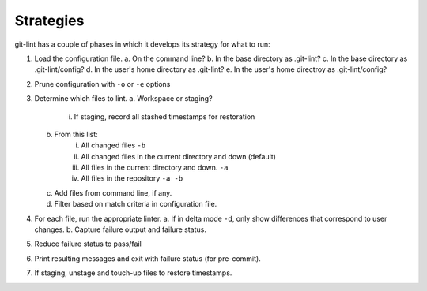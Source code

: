 Strategies
----------

git-lint has a couple of phases in which it develops its strategy for what to run:

1. Load the configuration file.
   a. On the command line?
   b. In the base directory as .git-lint?
   c. In the base directory as .git-lint/config?
   d. In the user's home directory as .git-lint?
   e. In the user's home directroy as .git-lint/config?

2. Prune configuration with ``-o`` or ``-e`` options
      
3. Determine which files to lint.
   a.   Workspace or staging?
            i.   If staging, record all stashed timestamps for restoration
   b.   From this list:
            i.   All changed files ``-b``
            ii.  All changed files in the current directory and down (default)
            iii. All files in the current directory and down. ``-a``
            iv.  All files in the repository ``-a -b``
   c.   Add files from command line, if any.
   d.   Filter based on match criteria in configuration file.

4. For each file, run the appropriate linter.
   a.   If in delta mode ``-d``, only show differences that correspond to user changes.
   b.   Capture failure output and failure status.

5.   Reduce failure status to pass/fail
6.   Print resulting messages and exit with failure status (for pre-commit).
7.   If staging, unstage and touch-up files to restore timestamps.
